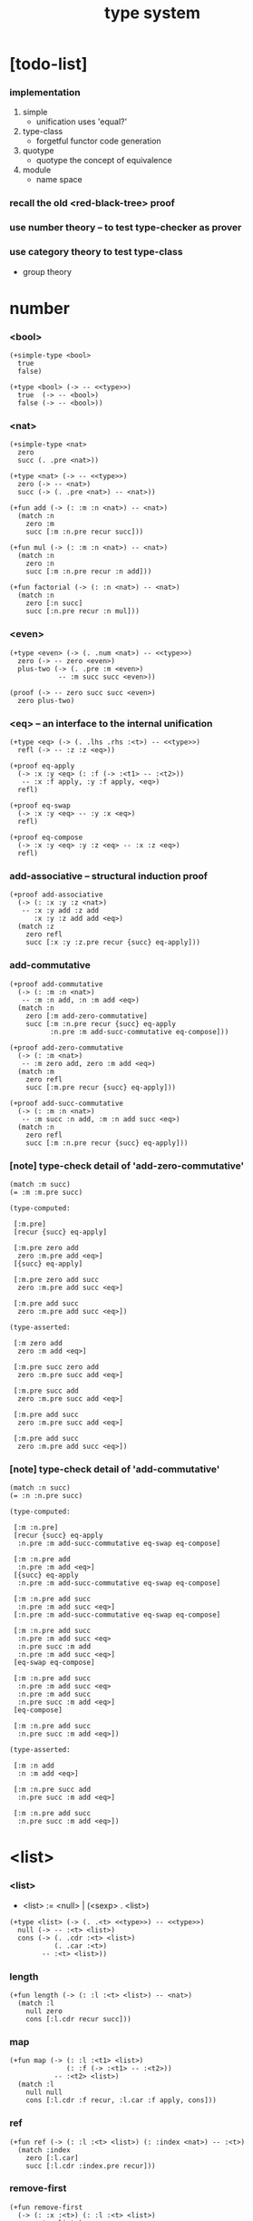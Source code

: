 #+html_head: <link rel="stylesheet" href="../css/org-page.css"/>
#+title: type system

* [todo-list]

*** implementation

    1. simple
       - unification
         uses 'equal?'

    2. type-class
       - forgetful functor
         code generation

    3. quotype
       - quotype
         the concept of equivalence

    4. module
       - name space

*** recall the old <red-black-tree> proof

*** use number theory -- to test type-checker as prover

*** use category theory to test type-class

    - group theory

* number

*** <bool>

    #+begin_src jojo
    (+simple-type <bool>
      true
      false)

    (+type <bool> (-> -- <<type>>)
      true  (-> -- <bool>)
      false (-> -- <bool>))
    #+end_src

*** <nat>

    #+begin_src jojo
    (+simple-type <nat>
      zero
      succ (. .pre <nat>))

    (+type <nat> (-> -- <<type>>)
      zero (-> -- <nat>)
      succ (-> (. .pre <nat>) -- <nat>))

    (+fun add (-> (: :m :n <nat>) -- <nat>)
      (match :n
        zero :m
        succ [:m :n.pre recur succ]))

    (+fun mul (-> (: :m :n <nat>) -- <nat>)
      (match :n
        zero :n
        succ [:m :n.pre recur :n add]))

    (+fun factorial (-> (: :n <nat>) -- <nat>)
      (match :n
        zero [:n succ]
        succ [:n.pre recur :n mul]))
    #+end_src

*** <even>

    #+begin_src jojo
    (+type <even> (-> (. .num <nat>) -- <<type>>)
      zero (-> -- zero <even>)
      plus-two (-> (. .pre :m <even>)
                -- :m succ succ <even>))

    (proof (-> -- zero succ succ <even>)
      zero plus-two)
    #+end_src

*** <eq> -- an interface to the internal unification

    #+begin_src jojo
    (+type <eq> (-> (. .lhs .rhs :<t>) -- <<type>>)
      refl (-> -- :z :z <eq>))

    (+proof eq-apply
      (-> :x :y <eq> (: :f (-> :<t1> -- :<t2>))
       -- :x :f apply, :y :f apply, <eq>)
      refl)

    (+proof eq-swap
      (-> :x :y <eq> -- :y :x <eq>)
      refl)

    (+proof eq-compose
      (-> :x :y <eq> :y :z <eq> -- :x :z <eq>)
      refl)
    #+end_src

*** add-associative -- structural induction proof

    #+begin_src jojo
    (+proof add-associative
      (-> (: :x :y :z <nat>)
       -- :x :y add :z add
          :x :y :z add add <eq>)
      (match :z
        zero refl
        succ [:x :y :z.pre recur {succ} eq-apply]))
    #+end_src

*** add-commutative

    #+begin_src jojo
    (+proof add-commutative
      (-> (: :m :n <nat>)
       -- :m :n add, :n :m add <eq>)
      (match :n
        zero [:m add-zero-commutative]
        succ [:m :n.pre recur {succ} eq-apply
              :n.pre :m add-succ-commutative eq-compose]))

    (+proof add-zero-commutative
      (-> (: :m <nat>)
       -- :m zero add, zero :m add <eq>)
      (match :m
        zero refl
        succ [:m.pre recur {succ} eq-apply]))

    (+proof add-succ-commutative
      (-> (: :m :n <nat>)
       -- :m succ :n add, :m :n add succ <eq>)
      (match :n
        zero refl
        succ [:m :n.pre recur {succ} eq-apply]))
    #+end_src

*** [note] type-check detail of 'add-zero-commutative'

    #+begin_src jojo
    (match :m succ)
    (= :m :m.pre succ)

    (type-computed:

     [:m.pre]
     [recur {succ} eq-apply]

     [:m.pre zero add
      zero :m.pre add <eq>]
     [{succ} eq-apply]

     [:m.pre zero add succ
      zero :m.pre add succ <eq>]

     [:m.pre add succ
      zero :m.pre add succ <eq>])

    (type-asserted:

     [:m zero add
      zero :m add <eq>]

     [:m.pre succ zero add
      zero :m.pre succ add <eq>]

     [:m.pre succ add
      zero :m.pre succ add <eq>]

     [:m.pre add succ
      zero :m.pre succ add <eq>]

     [:m.pre add succ
      zero :m.pre add succ <eq>])
    #+end_src

*** [note] type-check detail of 'add-commutative'

    #+begin_src jojo
    (match :n succ)
    (= :n :n.pre succ)

    (type-computed:

     [:m :n.pre]
     [recur {succ} eq-apply
      :n.pre :m add-succ-commutative eq-swap eq-compose]

     [:m :n.pre add
      :n.pre :m add <eq>]
     [{succ} eq-apply
      :n.pre :m add-succ-commutative eq-swap eq-compose]

     [:m :n.pre add succ
      :n.pre :m add succ <eq>]
     [:n.pre :m add-succ-commutative eq-swap eq-compose]

     [:m :n.pre add succ
      :n.pre :m add succ <eq>
      :n.pre succ :m add
      :n.pre :m add succ <eq>]
     [eq-swap eq-compose]

     [:m :n.pre add succ
      :n.pre :m add succ <eq>
      :n.pre :m add succ
      :n.pre succ :m add <eq>]
     [eq-compose]

     [:m :n.pre add succ
      :n.pre succ :m add <eq>])

    (type-asserted:

     [:m :n add
      :n :m add <eq>]

     [:m :n.pre succ add
      :n.pre succ :m add <eq>]

     [:m :n.pre add succ
      :n.pre succ :m add <eq>])
    #+end_src

* <list>

*** <list>

    - <list> := <null> | (<sexp> . <list>)

    #+begin_src jojo
    (+type <list> (-> (. .<t> <<type>>) -- <<type>>)
      null (-> -- :<t> <list>)
      cons (-> (. .cdr :<t> <list>)
               (. .car :<t>)
            -- :<t> <list>))
    #+end_src

*** length

    #+begin_src jojo
    (+fun length (-> (: :l :<t> <list>) -- <nat>)
      (match :l
        null zero
        cons [:l.cdr recur succ]))
    #+end_src

*** map

    #+begin_src jojo
    (+fun map (-> (: :l :<t1> <list>)
                  (: :f (-> :<t1> -- :<t2>))
               -- :<t2> <list>)
      (match :l
        null null
        cons [:l.cdr :f recur, :l.car :f apply, cons]))
    #+end_src

*** ref

    #+begin_src jojo
    (+fun ref (-> (: :l :<t> <list>) (: :index <nat>) -- :<t>)
      (match :index
        zero [:l.car]
        succ [:l.cdr :index.pre recur]))
    #+end_src

*** remove-first

    #+begin_src jojo
    (+fun remove-first
      (-> (: :x :<t>) (: :l :<t> <list>)
       -- :<t> <list>)
      (match :l
        null null
        cons (match [:l.car :x equal?]
               true  :l.cdr
               false [:l.cdr :x recur :l.car cons])))
    #+end_src

* <has-length>

*** <has-length>

    #+begin_src jojo
    (+type <has-length> (-> (. .list :<t> <list>)
                            (. .length <nat>)
                         -- <<type>>)
      null-has-length (-> -- null zero <has-length>)
      cons-has-length (-> (. .cdr :l :n <has-length>)
                       -- :l :a cons :n succ <has-length>))

    (+fun map-has-length
      (-> (: :has-length :l :n <has-length>)
       -- :l :f map :n <has-length>)
      (match :has-length
        null-has-length null-has-length
        cons-has-length [:has-length.cdr recur cons-has-length]))
    #+end_src

*** [note] type-check detail of 'map-has-length'

    #+begin_src jojo
    (: :has-length :l :n <has-length>)

    (match :has-length cons-has-length)
      (= :has-length :has-length.cdr cons-has-length)
        (: :has-length.cdr [:l#0 :n#0 <has-length>])
      (: :has-length [:l#0 :a#0 cons :n#0 succ <has-length>])
        (= :l :l#0 :a#0 cons)
        (= :n :n#0 succ)

    (type-computed:

     [:has-length.cdr recur cons-has-length]

     [:l#0 :n#0 <has-length>]
     [recur cons-has-length]

     [:l#0 :f#0 map :n#0 <has-length>]
     [cons-has-length]

     [:l#0 :f#0 map :a#1 cons :n#0 succ <has-length>])

    (type-asserted:

     [:l :f map :n <has-length>]

     [:l#0 :a#0 cons :f map :n#0 succ <has-length>]

     [:l#0 :f map :a#0 :f apply cons :n#0 succ <has-length>])
    #+end_src

* <sexp> -- symbol expression

*** <sexp>

    - <sexp> := <symbol> | <list>

    #+begin_src jojo
    (+var <sexp>
      (+ <symbol>, <sexp> <list>))

    (note

      (+fun <exp> (-> (. .<t> <<type>>) -- <<type>>)
        (+ :<t>, :<t> <exp> <list>))

      (+var <sexp>
        (+ <symbol>, <exp>)))
    #+end_src

*** subst

    #+begin_src jojo
    (+fun subst (-> (: :new <symbol>)
                    (: :old <symbol>)
                    (: :sexp <sexp>)
                 -- <sexp>)
      (case :sexp
        <symbol> (match [:sexp :old equal?]
                   true  :new
                   false :sexp)
        <list>   [:new :old :sexp subst-list]))

    (+fun subst-list (-> (: :new <symbol>)
                         (: :old <symbol>)
                         (: :list <sexp> <list>)
                      -- <sexp> <list>)
      (match :list
        null null
        cons [:new :old :list.cdr recur
              :new :old :list.car subst
              cons]))
    #+end_src

* <lexp> -- lambda expression

*** <lexp>

    - <lexp> := <var> | (lambda (<var>) <lexp>) | (<lexp> <lexp>)

    #+begin_src jojo
    (+simple-type <lexp>
      var-lexp (. .var <var>)
      lam-lexp (. .var <var>) (. .body <lexp>)
      app-lexp (. .rator .rand <lexp>))

    (+type <lexp> (-> -- <<type>>)
      var-lexp (-> (. .var <var>) -- <lexp>)
      lam-lexp (-> (. .var <var>) (. .body <lexp>) -- <lexp>)
      app-lexp (-> (. .rator .rand <lexp>) -- <lexp>))
    #+end_src

*** occurs-free?

    #+begin_src jojo
    (+fun occurs-free?
      (-> (: :search-var <var>) (: :lexp <lexp>)
       -- <bool>)
      (match :lexp
        var-lexp [:search-var :lexp.var equal?]
        lam-lexp [:search-var :lexp.var equal? not
                  :search-var :lexp.body recur and]
        app-lexp [:search-var :lexp.rator recur
                  :search-var :lexp.rand recur or]))
    #+end_src

* <vector>

*** <vector>

    #+begin_src jojo
    (+type <vector>
      (-> (. .length <nat>)
          (. .<t> <<type>>)
       -- <<type>>)
      null (-> -- zero :<t> <vector>)
      cons (-> (. .cdr :n :<t> <vector>)
               (. .car :<t>)
            -- :n succ :<t> <vector>))
    #+end_src

*** append

    #+begin_src jojo
    (+fun append (-> (: :l0 :m :<t> <vector>)
                     (: :l1 :n :<t> <vector>)
                  -- :m :n add :<t> <vector>)
      (match :l1
        null :l0
        cons [:l0 :l1.cdr recur :l1.car cons]))
    #+end_src

*** map

    #+begin_src jojo
    (+fun map (-> (: :l :n :<t1> <vector>)
                  (: :f (-> :<t1> -- :<t2>))
               -- :n :<t2> <vector>)
      (match :l
        null null
        cons [:l.cdr :f recur :l.car :f apply cons]))
    #+end_src

*** [note] type-check detail of 'append'

    #+begin_src jojo
    (: :l0 [:m :t <vector>])
    (: :l1 [:n :t <vector>])

    (match :l1 cons)
      (= :l1 :l1.cdr :l1.car cons)
        (: :l1.cdr [:n#0 :t#0 <vector>])
        (: :l1.car :t#0)
      (: :l1 [:n#0 succ :t#0 <vector>])
        (= :n :n#0 succ)
        (= :t :t#0)

    (type-computed:

     [:l0 :l1.cdr recur :l1.car cons]

     [:m :t <vector> :n :t <vector>]
     [recur :l1.car cons]

     [:m :t <vector> :n#0 :t#0 <vector>]
     [recur :l1.car cons]

     [:m :n#0 add :t#0 <vector>]
     [:l1.car cons]

     [:m :n#0 add :t#0 <vector> :t#0]
     [cons]

     [:m :n#0 add succ :t#0 <vector>])

    (type-asserted:

     [:m :n add :t <vector>]

     [:m :n#0 succ add :t#0 <vector>]

     [:m :n#0 add succ :t#0 <vector>])
    #+end_src

*** [note] type-check detail of 'map'

    #+begin_src jojo
    (: :l [:n :t1 <vector>])
    (: :f (-> :t1 :t2))

    (match :l cons)
      (= :l :l.car :l.cdr cons)
        (: :l.cdr [:n#0 :t#0 <vector>])
        (: :l.car :t#0)
      (: :l [:n#0 succ :t#0 <vector>])
        (= :n :n#0 succ)
        (= :t1 :t#0)

    (type-computed:

     [:l.cdr :f recur :l.car :f apply cons]

     [:n#0 :t#0 <vector> (-> :t1 :t2)]
     [recur :l.car :f apply cons]

     [:n#0 :t2 <vector>]
     [:l.car :f apply cons]

     [:n#0 :t2 <vector> :t#0]
     [:f apply cons]

     [:n#0 :t2 <vector> :t2]
     [cons]

     [:n#0 succ :t2 <vector>])

    (type-asserted:

     [:n :t2 <vector>]

     [:n#0 succ :t2 <vector>])

    #+end_src

*** <list> as forgetful functor -- to reuse <vector>

    - forgetful functor of type [not type-class]

    #+begin_src jojo
    (+var <list> (forget .length <vector>))

    (note
      (+fun append (-> (: :l0 :<t> <list>)
                       (: :l1 :<t> <list>)
                    -- :<t> <list>)
        (match :l1
          null :l0
          cons [:l0 :l1.cdr recur :l1.car cons])))
    #+end_src

* <binary-tree>

*** <binary-tree>

    - <binary-tree> := () | (<int> <binary-tree> <binary-tree>)

    #+begin_src jojo
    (+simple-type <binary-tree>
      null
      node (. .value <int>) (. .left .right <binary-tree>))

    (+type <binary-tree> (-> -- <<type>>)
      null (-> -- <binary-tree>)
      node (-> (. .value <int>)
               (. .left .right <binary-tree>)
            -- <binary-tree>))
    #+end_src

* <binary-search-tree>

*** <binary-search-tree>

    - <binary-search-tree> := () | (<int> <binary-search-tree> <binary-search-tree>)

    - not all semantic are expressed in the above grammar.
      1. key in the left subtree <= key in the current node
      2. keys in the right subtree > key in the current node

    #+begin_src jojo
    (+simple-type <order>
      lt eq gt)

    (+simple-type <binary-search-tree>
      null
      node (. .key <symbol>) (. .value <int>)
           (. .left .right <binary-search-tree>))
    #+end_src

*** search

    #+begin_src jojo
    (+fun search (-> (: :tree <binary-search-tree>)
                     (: :key <symbol>)
                  -- <binary-search-tree>)
      (match :tree
        null null
        node (match [:key :tree.key compare]
               lt [:tree.left :key recur]
               eq [:tree]
               gt [:tree.right :key recur])))
    #+end_src

*** insert

    #+begin_src jojo
    (+fun insert (-> (: :tree <binary-search-tree>)
                     (: :key <symbol>)
                     (: :vlaue <int>)
                  -- <binary-search-tree>)
      (match :tree
        null [:key :value null null node]
        node (match [:key :tree.key compare]
               lt [:tree.key :tree.value
                   :tree.left :key :value recur :tree.right node]
               eq [:key :value
                   :tree.left :tree.right node]
               gt [:tree.key :tree.value
                   :tree.left :tree.right :key :value recur node])))
    #+end_src

*** delete

    #+begin_src jojo
    (+fun delete (-> (: :tree <binary-search-tree>)
                     (: :key <symbol>)
                  -- <binary-search-tree>)
      (match :tree
        null null
        node (match [:key :tree.key compare]
               lt [:tree.key :tree.value
                   :tree.left :key recur :tree.right node]
               eq [:tree delete-node]
               gt [:tree.key :tree.value
                   :tree.left :tree.right :key recur node])))


    (+fun delete-node (-> (: :tree <binary-search-tree>)
                       -- <binary-search-tree>)
      (cond [:tree.left null?] [:tree.right]
            [:tree.right null?] [:tree.left]
            else [:tree.right left-most-key-and-value :value! :key!
                  :key :value
                  :tree.left
                  :tree.right :key delete
                  node]))

    (+fun left-most-key-and-value (-> (: :tree <binary-search-tree>)
                                   -- <symbol> <int>)
      (cond [:tree.left null?] [:tree.key :tree.value]
            else [:tree.left recur]))
    #+end_src

* >< <red-black-tree>

*** [note]

    - in addition to the requirements imposed on a binary search tree
      the following must be satisfied by a red–black tree :
      1. each node is either red or black.
      2. the root is black. [this rule is sometimes omitted.]
      3. all leaves are black.
      4. if a node is red, then both its children are black.
      5. every path from a given node to any of its descendant nil nodes
         contains the same number of black nodes.

         - the number of black nodes from the root to a node
           is the node's black depth

         - the uniform number of black nodes in all paths
           from root to the leaves
           is called the black-height of the red–black tree.

    - property of red–black trees :
      the path from the root to the farthest leaf
      is no more than twice as long as the path
      from the root to the nearest leaf.
      thus, the tree is roughly height-balanced.

*** <red-black-tree> -- extrinsic

    #+begin_src jojo
    (+simple-type <color>
      red
      black)

    (+simple-type <red-black-tree>
      null
      node (. .color <color>)
           (. .key <symbol>)
           (. .value <int>)
           (. .left .right <red-black-tree>))
    #+end_src

*** <red-black-tree> -- intrinsic

    #+begin_src jojo

    #+end_src

* type-class as subtype of <<type>>

*** <<functor>>

    #+begin_src jojo
    (+subtype <<functor>> (-> <<type>> -- <<type>>)
      map (-> (: :x1 :<t1> <functor>)
              (: :f (-> :<t1> -- :<t2>))
           -- :<t2> <functor>))

    (+member <list> <<functor>>
      (+imp map (-> (: :x1 :<t1> <list>)
                    (: :f (-> :<t1> -- :<t2>))
                 -- :<t2> <list>)
        (match :x1
          null null
          cons [:x1.cdr :f recur, :x1.car :f apply, cons])))
    #+end_src

*** <<monad>>

    #+begin_src jojo
    (+subtype <<monad>> (-> <<type>> -- <<type>>)
      return (-> (: :val :<t>) -- :<t> <monad>)
      bind (-> (: :value :<t1> <monad>)
               (: :f (-> :<t1> -- :<t2> <monad>))
            -- :<t2> <monad>))
    #+end_src

*** <maybe>

    #+begin_src jojo
    (+type <maybe> (-> (. .<t> <<type>>) -- <<type>>)
      nothing (-> -- :<t> <maybe>)
      just (-> (. .value :<t>) -- :<t> <maybe>))

    (+member <maybe> <<monad>>
      (+imp return (-> (: :v :<t>) -- :<t> <maybe>)
        :v just)
      (+imp bind (-> (: :m :<t1> <maybe>)
                     (: :f (-> :<t1> -- :<t2> <maybe>))
                  -- :<t2> <maybe>)
        (match :m
          nothing nothing
          just [:m.value :f apply])))
    #+end_src

*** <state>

    #+begin_src jojo
    (+var <state> (-> :<s> :<v> -- <<type>>)
      (-> :<s> -- :<s> :<v>))

    (+member {:<s> <state>} <<monad>>
      (+imp return (-> (: :v :<v>) -- :<s> :<v> <state>)
        {:v})
      (+imp bind (-> (: :m :<s> :<v1> <state>)
                     (: :f (-> :<v1> -- :<s> :<v2> <state>))
                  -- :<s> :<v2> <state>)
        {:m apply :f apply apply}))
    #+end_src

* quotype -- quotient type

*** [note]

    - basic 'equal?'

    - to use quotype is to to re-implement 'equal?'.

      or, generally,
      to re-implement interface functions
      of type and type-class

*** <int>

    #+begin_src jojo
    (+simple-quotype <int>
      (. .left .right <nat>))
    #+end_src

*** equal?

    #+begin_src jojo
    (+fun equal? (-> (: :x :y <int>) -- <bool>)
      :x.left :x.right sub
      :y.left :y.right sub
      equal?)
    #+end_src

*** <fraction>

    #+begin_src jojo
    (+simple-quotype <fraction>
      (. .up .down <int>))
    #+end_src

*** equal?

    #+begin_src jojo
    (+fun equal? (-> (: :x :y <fraction>) -- <bool>)
      :x.up :y.down mul
      :y.up :x.down mul
      equal?)
    #+end_src
